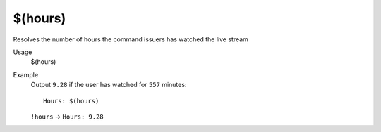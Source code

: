 $(hours)
========

Resolves the number of hours the command issuers has watched the live stream

Usage
    $(hours)

Example
    Output ``9.28`` if the user has watched for ``557`` minutes::

        Hours: $(hours)

    ``!hours`` -> ``Hours: 9.28``
